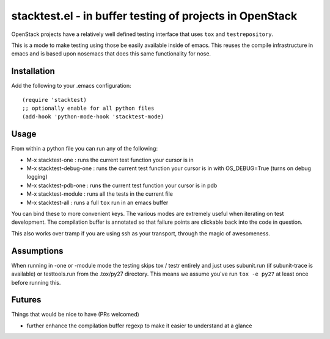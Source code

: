 ===========================================================
 stacktest.el - in buffer testing of projects in OpenStack
===========================================================

OpenStack projects have a relatively well defined testing interface
that uses ``tox`` and ``testrepository``.

This is a mode to make testing using those be easily available inside
of emacs. This reuses the compile infrastructure in emacs and is based
upon nosemacs that does this same functionality for nose.

Installation
============

Add the following to your .emacs configuration::

  (require 'stacktest)
  ;; optionally enable for all python files
  (add-hook 'python-mode-hook 'stacktest-mode)

Usage
=====

From within a python file you can run any of the following:

- M-x stacktest-one : runs the current test function your cursor is in
- M-x stacktest-debug-one : runs the current test function your cursor
  is in with OS_DEBUG=True (turns on debug logging)
- M-x stacktest-pdb-one : runs the current test function your cursor
  is in pdb
- M-x stacktest-module : runs all the tests in the current file
- M-x stacktest-all : runs a full ``tox`` run in an emacs buffer

You can bind these to more convenient keys. The various modes are
extremely useful when iterating on test development. The compilation
buffer is annotated so that failure points are clickable back into the
code in question.

This also works over tramp if you are using ssh as your transport,
through the magic of awesomeness.

Assumptions
===========

When running in -one or -module mode the testing skips tox / testr
entirely and just uses subunit.run (if subunit-trace is available) or
testtools.run from the .tox/py27 directory. This means we assume
you've run ``tox -e py27`` at least once before running this.

Futures
=======

Things that would be nice to have (PRs welcomed)

- further enhance the compilation buffer regexp to make it easier to
  understand at a glance
